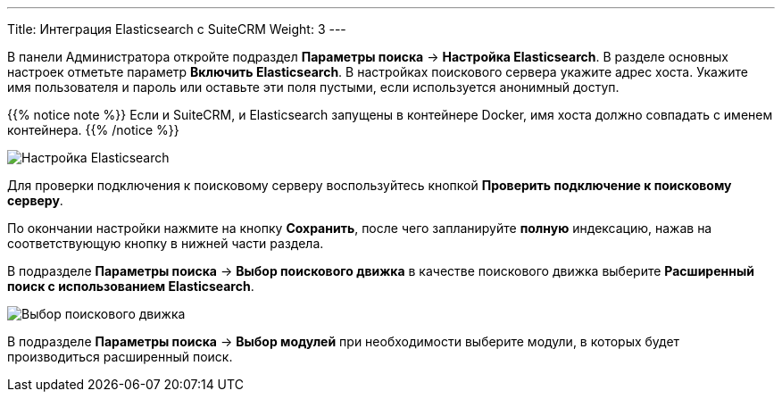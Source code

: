 ---
Title: Интеграция Elasticsearch с SuiteCRM
Weight: 3
---

:author: likhobory
:email: likhobory@mail.ru

:experimental:   

:imagesdir: ./../../../../../../images/ru/admin/ElasticSearch

ifdef::env-github[:imagesdir: ./../../../../../../master/static/images/ru/admin/ElasticSearch]

:btn: btn:

ifdef::env-github[:btn:]

В панели Администратора откройте подраздел *Параметры поиска* -> *Настройка Elasticsearch*. В разделе основных настроек отметьте параметр *Включить Elasticsearch*. В настройках поискового сервера укажите адрес хоста. Укажите имя пользователя и пароль или оставьте эти поля пустыми, если используется анонимный доступ.


{{% notice note %}}
Если и SuiteCRM, и Elasticsearch запущены в контейнере Docker, имя хоста должно совпадать с именем контейнера.
{{% /notice %}}

image:image1.png[Настройка Elasticsearch]

Для проверки подключения к поисковому серверу воспользуйтесь кнопкой {btn}[Проверить подключение к поисковому серверу].

По окончании настройки нажмите на кнопку {btn}[Сохранить], после чего запланируйте *полную* индексацию, нажав на соответствующую кнопку в нижней части раздела.

В подразделе *Параметры поиска* -> *Выбор поискового движка* в качестве поискового движка выберите  *Расширенный поиск с использованием Elasticsearch*.

image:image2.png[Выбор поискового движка]

В подразделе *Параметры поиска* -> *Выбор модулей* при необходимости выберите модули, в которых будет производиться расширенный поиск.
